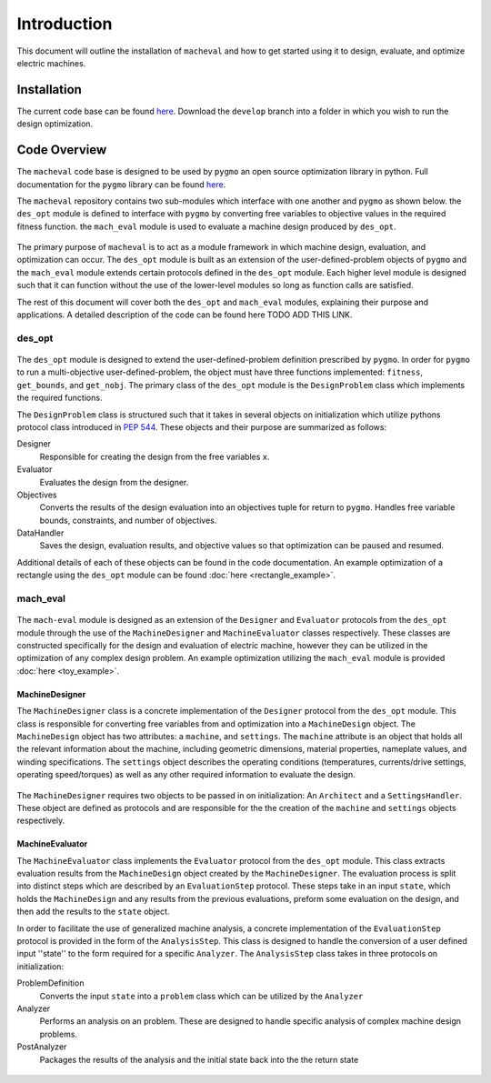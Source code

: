 Introduction
===============

This document will outline the installation of ``macheval``	 and how to get started using it to design, evaluate, and optimize electric machines.

Installation
------------

The current code base can be found `here <https://github.com/Severson-Group/MachEval/tree/develop>`_. Download the ``develop`` branch into a folder in which you wish to run the design optimization.

Code Overview
-------------

The ``macheval`` code base is designed to be used by ``pygmo`` an open source optimization library in python. Full documentation for the ``pygmo`` library can be found `here <https://esa.github.io/pygmo2/>`_.

The ``macheval`` repository contains two sub-modules which interface with one another and ``pygmo`` as shown below. the ``des_opt`` module is defined to interface with ``pygmo`` by converting free variables to objective values in the required fitness function. the ``mach_eval`` module is used to evaluate a machine design produced by ``des_opt``.


.. figure:: /images/getting_started/CodeOverview.png
   :alt: Trial1 
   :align: center
   :width: 600 

The primary purpose of ``macheval`` is to act as a module framework in which machine design, evaluation, and optimization can occur. The ``des_opt`` module is built as an extension of the user-defined-problem objects of ``pygmo`` and the ``mach_eval`` module extends certain protocols defined in the ``des_opt`` module. Each higher level module is designed such that it can function without the use of the lower-level modules so long as function calls are satisfied. 

The rest of this document will cover both the ``des_opt`` and ``mach_eval`` modules, explaining their purpose and applications. A detailed description of the code can be found here TODO ADD THIS LINK.

des_opt
+++++++

.. figure:: /images/getting_started/desopt_Diagram.png
   :alt: Trial1 
   :align: center
   :width: 400 

The ``des_opt`` module is designed to extend the user-defined-problem definition prescribed by ``pygmo``. In order for ``pygmo`` to run a multi-objective user-defined-problem, the object must have three functions implemented: ``fitness``, ``get_bounds``, and ``get_nobj``. The primary class of the ``des_opt`` module is the ``DesignProblem`` class which implements the required functions.

The ``DesignProblem`` class is structured such that it takes in several objects on initialization which utilize pythons protocol class introduced in `PEP 544 <https://www.python.org/dev/peps/pep-0544/>`_. These objects and their purpose are summarized as follows:

Designer
	Responsible for creating the design from the free variables ``x``.
Evaluator
	Evaluates the design from the designer.
Objectives
	Converts the results of the design evaluation into an objectives tuple for return to ``pygmo``. 
	Handles free variable bounds, constraints, and number of objectives.
DataHandler
	Saves the design, evaluation results, and objective values so that optimization can be paused and resumed.

Additional details of each of these objects can be found in the code documentation. An example optimization of a rectangle using the ``des_opt`` module can be found :doc:`here <rectangle_example>`.

mach_eval
+++++++++

.. figure:: /images/getting_started/MachEval.png
   :alt: Trial1 
   :align: center
   :width: 800 

The ``mach-eval`` module is designed as an extension of the ``Designer`` and ``Evaluator`` protocols from the ``des_opt`` module through the use of the ``MachineDesigner`` and ``MachineEvaluator`` classes respectively. These classes are constructed specifically for the design and evaluation of electric machine, however they can be utilized in the optimization of any complex design problem. An example optimization utilizing the ``mach_eval`` module is provided :doc:`here <toy_example>`.

MachineDesigner
~~~~~~~~~~~~~~~

The ``MachineDesigner`` class is a concrete implementation of the ``Designer`` protocol from the ``des_opt`` module. This class is responsible for converting free variables from and optimization into a ``MachineDesign`` object. The ``MachineDesign`` object has two attributes: a ``machine``, and  ``settings``.  The ``machine`` attribute is an object that holds all the relevant information about the machine, including geometric dimensions, material properties, nameplate values, and winding specifications. The ``settings`` object describes the operating conditions (temperatures, currents/drive settings, operating speed/torques) as well as any other required information to evaluate the design.


.. figure:: /images/getting_started/machineDesignerExample.png
   :alt: Trial1 
   :align: center
   :width: 800 
   
The ``MachineDesigner`` requires two objects to be passed in on initialization: An ``Architect`` and a ``SettingsHandler``. These object are defined as protocols and are responsible for the the creation of the ``machine`` and ``settings`` objects respectively.

MachineEvaluator
~~~~~~~~~~~~~~~~

The ``MachineEvaluator`` class implements the ``Evaluator`` protocol from the ``des_opt`` module. This class extracts evaluation results from the ``MachineDesign`` object created by the ``MachineDesigner``. The evaluation process is split into distinct steps which are described by an ``EvaluationStep`` protocol. These steps take in an input ``state``, which holds the ``MachineDesign`` and any results from the previous evaluations, preform some evaluation on the design, and then add the results to the ``state`` object. 

In order to facilitate the use of generalized machine analysis, a concrete implementation of the ``EvaluationStep`` protocol is provided in the form of the ``AnalysisStep``. This class is designed to handle the conversion of a user defined input ''state'' to the form required for a specific ``Analyzer``. The ``AnalysisStep`` class takes in three protocols on initialization:

ProblemDefinition
	Converts the input ``state`` into a ``problem`` class which can be utilized by the ``Analyzer``
Analyzer
	Performs an analysis on an problem. These are designed to handle specific analysis of complex machine design problems.
PostAnalyzer
	Packages the results of the analysis and the initial state back into the the return state
	
.. figure:: /images/getting_started/AnalysisStepExample.png
   :alt: Trial1 
   :align: center
   :width: 800 